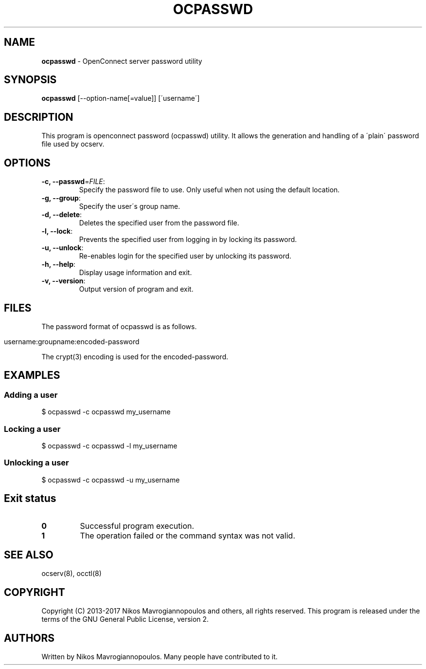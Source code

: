 .\" generated with Ronn/v0.7.3
.\" http://github.com/rtomayko/ronn/tree/0.7.3
.
.TH "OCPASSWD" "8" "May 2019" "" ""
.
.SH "NAME"
\fBocpasswd\fR \- OpenConnect server password utility
.
.SH "SYNOPSIS"
\fBocpasswd\fR [\-\-option\-name[=value]] [\'username\']
.
.SH "DESCRIPTION"
This program is openconnect password (ocpasswd) utility\. It allows the generation and handling of a \'plain\' password file used by ocserv\.
.
.SH "OPTIONS"
.
.TP
\fB\-c, \-\-passwd\fR=\fIFILE\fR:
Specify the password file to use\. Only useful when not using the default location\.
.
.TP
\fB\-g, \-\-group\fR:
Specify the user\'s group name\.
.
.TP
\fB\-d, \-\-delete\fR:
Deletes the specified user from the password file\.
.
.TP
\fB\-l, \-\-lock\fR:
Prevents the specified user from logging in by locking its password\.
.
.TP
\fB\-u, \-\-unlock\fR:
Re\-enables login for the specified user by unlocking its password\.
.
.TP
\fB\-h, \-\-help\fR:
Display usage information and exit\.
.
.TP
\fB\-v, \-\-version\fR:
Output version of program and exit\.
.
.SH "FILES"
The password format of ocpasswd is as follows\.
.
.IP "" 4
.
.nf

username:groupname:encoded\-password
.
.fi
.
.IP "" 0
.
.P
The crypt(3) encoding is used for the encoded\-password\.
.
.SH "EXAMPLES"
.
.SS "Adding a user"
.
.nf

$ ocpasswd \-c ocpasswd my_username
.
.fi
.
.SS "Locking a user"
.
.nf

$ ocpasswd \-c ocpasswd \-l my_username
.
.fi
.
.SS "Unlocking a user"
.
.nf

$ ocpasswd \-c ocpasswd \-u my_username
.
.fi
.
.SH "Exit status"
.
.TP
\fB0\fR
Successful program execution\.
.
.TP
\fB1\fR
The operation failed or the command syntax was not valid\.
.
.SH "SEE ALSO"
ocserv(8), occtl(8)
.
.SH "COPYRIGHT"
Copyright (C) 2013\-2017 Nikos Mavrogiannopoulos and others, all rights reserved\. This program is released under the terms of the GNU General Public License, version 2\.
.
.SH "AUTHORS"
Written by Nikos Mavrogiannopoulos\. Many people have contributed to it\.
